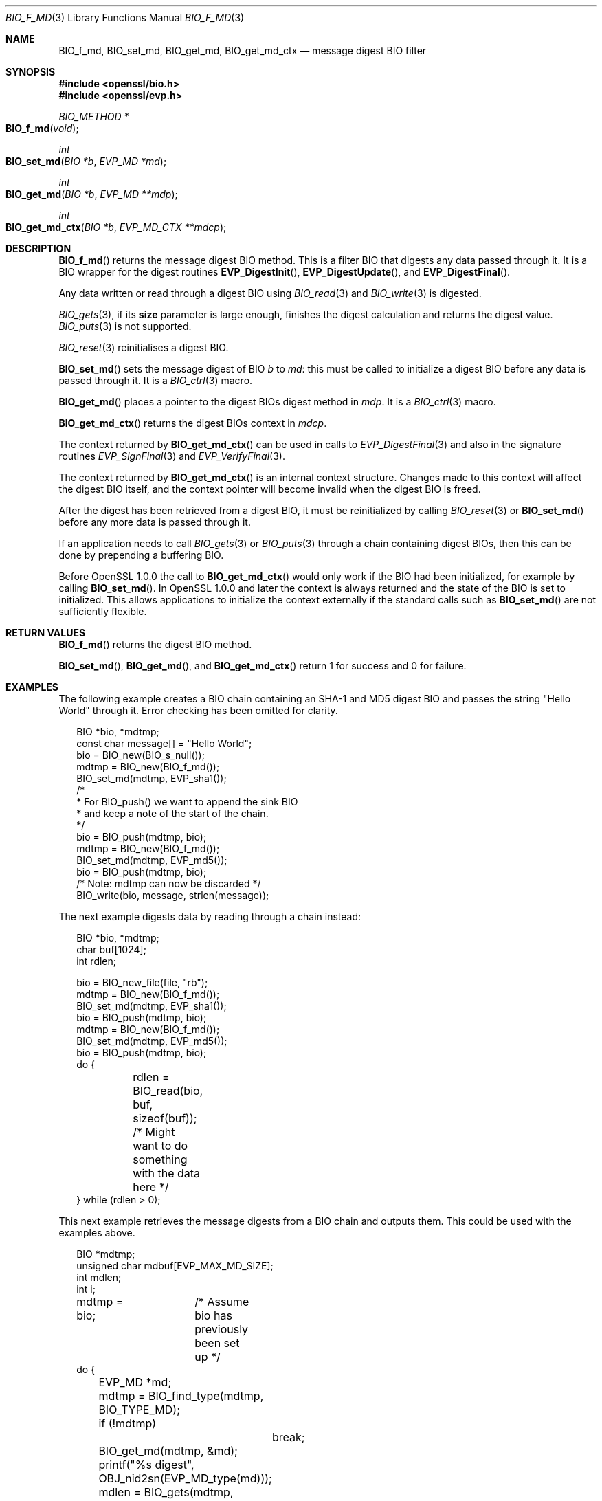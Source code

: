 .\"	$OpenBSD: BIO_f_md.3,v 1.3 2016/11/06 15:52:50 jmc Exp $
.\"
.Dd $Mdocdate: November 6 2016 $
.Dt BIO_F_MD 3
.Os
.Sh NAME
.Nm BIO_f_md ,
.Nm BIO_set_md ,
.Nm BIO_get_md ,
.Nm BIO_get_md_ctx
.Nd message digest BIO filter
.Sh SYNOPSIS
.In openssl/bio.h
.In openssl/evp.h
.Ft BIO_METHOD *
.Fo BIO_f_md
.Fa void
.Fc
.Ft int
.Fo BIO_set_md
.Fa "BIO *b"
.Fa "EVP_MD *md"
.Fc
.Ft int
.Fo BIO_get_md
.Fa "BIO *b"
.Fa "EVP_MD **mdp"
.Fc
.Ft int
.Fo BIO_get_md_ctx
.Fa "BIO *b"
.Fa "EVP_MD_CTX **mdcp"
.Fc
.Sh DESCRIPTION
.Fn BIO_f_md
returns the message digest BIO method.
This is a filter BIO that digests any data passed through it.
It is a BIO wrapper for the digest routines
.Fn EVP_DigestInit ,
.Fn EVP_DigestUpdate ,
and
.Fn EVP_DigestFinal .
.Pp
Any data written or read through a digest BIO using
.Xr BIO_read 3
and
.Xr BIO_write 3
is digested.
.Pp
.Xr BIO_gets 3 ,
if its
.Sy size
parameter is large enough,
finishes the digest calculation and returns the digest value.
.Xr BIO_puts 3
is
not supported.
.Pp
.Xr BIO_reset 3
reinitialises a digest BIO.
.Pp
.Fn BIO_set_md
sets the message digest of BIO
.Fa b
to
.Fa md :
this must be called to initialize a digest BIO
before any data is passed through it.
It is a
.Xr BIO_ctrl 3
macro.
.Pp
.Fn BIO_get_md
places a pointer to the digest BIOs digest method in
.Fa mdp .
It is a
.Xr BIO_ctrl 3
macro.
.Pp
.Fn BIO_get_md_ctx
returns the digest BIOs context in
.Fa mdcp .
.Pp
The context returned by
.Fn BIO_get_md_ctx
can be used in calls to
.Xr EVP_DigestFinal 3
and also in the signature routines
.Xr EVP_SignFinal 3
and
.Xr EVP_VerifyFinal 3 .
.Pp
The context returned by
.Fn BIO_get_md_ctx
is an internal context structure.
Changes made to this context will affect the digest BIO itself, and
the context pointer will become invalid when the digest BIO is freed.
.Pp
After the digest has been retrieved from a digest BIO,
it must be reinitialized by calling
.Xr BIO_reset 3
or
.Fn BIO_set_md
before any more data is passed through it.
.Pp
If an application needs to call
.Xr BIO_gets 3
or
.Xr BIO_puts 3
through a chain containing digest BIOs,
then this can be done by prepending a buffering BIO.
.Pp
Before OpenSSL 1.0.0 the call to
.Fn BIO_get_md_ctx
would only work if the BIO had been initialized, for example by calling
.Fn BIO_set_md .
In OpenSSL 1.0.0 and later the context is always returned
and the state of the BIO is set to initialized.
This allows applications to initialize the context externally
if the standard calls such as
.Fn BIO_set_md
are not sufficiently flexible.
.Sh RETURN VALUES
.Fn BIO_f_md
returns the digest BIO method.
.Pp
.Fn BIO_set_md ,
.Fn BIO_get_md ,
and
.Fn BIO_get_md_ctx
return 1 for success and 0 for failure.
.Sh EXAMPLES
The following example creates a BIO chain containing an SHA-1 and MD5
digest BIO and passes the string "Hello World" through it.
Error checking has been omitted for clarity.
.Bd -literal -offset 2n
BIO *bio, *mdtmp;
const char message[] = "Hello World";
bio = BIO_new(BIO_s_null());
mdtmp = BIO_new(BIO_f_md());
BIO_set_md(mdtmp, EVP_sha1());
/*
 * For BIO_push() we want to append the sink BIO
 * and keep a note of the start of the chain.
 */
bio = BIO_push(mdtmp, bio);
mdtmp = BIO_new(BIO_f_md());
BIO_set_md(mdtmp, EVP_md5());
bio = BIO_push(mdtmp, bio);
/* Note: mdtmp can now be discarded */
BIO_write(bio, message, strlen(message));
.Ed
.Pp
The next example digests data by reading through a chain instead:
.Bd -literal -offset 2n
BIO *bio, *mdtmp;
char buf[1024];
int rdlen;

bio = BIO_new_file(file, "rb");
mdtmp = BIO_new(BIO_f_md());
BIO_set_md(mdtmp, EVP_sha1());
bio = BIO_push(mdtmp, bio);
mdtmp = BIO_new(BIO_f_md());
BIO_set_md(mdtmp, EVP_md5());
bio = BIO_push(mdtmp, bio);
do {
	rdlen = BIO_read(bio, buf, sizeof(buf));
	/* Might want to do something with the data here */
} while (rdlen > 0);
.Ed
.Pp
This next example retrieves the message digests from a BIO chain
and outputs them.
This could be used with the examples above.
.Bd -literal -offset 2n
BIO *mdtmp;
unsigned char mdbuf[EVP_MAX_MD_SIZE];
int mdlen;
int i;

mdtmp = bio;	/* Assume bio has previously been set up */
do {
	EVP_MD *md;
	mdtmp = BIO_find_type(mdtmp, BIO_TYPE_MD);
	if (!mdtmp)
		break;
	BIO_get_md(mdtmp, &md);
	printf("%s digest", OBJ_nid2sn(EVP_MD_type(md)));
	mdlen = BIO_gets(mdtmp, mdbuf, EVP_MAX_MD_SIZE);
	for(i = 0; i < mdlen; i++)
		printf(":%02X", mdbuf[i]);
	printf("\en");
	mdtmp = BIO_next(mdtmp);
} while(mdtmp);
BIO_free_all(bio);
.Ed
.Sh BUGS
The lack of support for
.Xr BIO_puts 3
and the non-standard behaviour of
.Xr BIO_gets 3
could be regarded as anomalous.
It could be argued that
.Xr BIO_gets 3
and
.Xr BIO_puts 3
should be passed to the next BIO in the chain and digest the data
passed through and that digests should be retrieved using a separate
.Xr BIO_ctrl 3
call.

